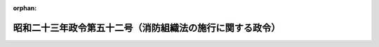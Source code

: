 .. _323CO0000000052_19480306_000000000000000:

:orphan:

==========================================================
昭和二十三年政令第五十二号（消防組織法の施行に関する政令）
==========================================================

.. raw:: html
    
    
    <main id="contentsLaw" class="active">
    <div id="innerDocument" class="active">
    
    
    
    
    <div style="margin-bottom: 12px;">
    <div id="lawTitleNo" style="font-size: 1.067rem; font-weight: bold;" class="_shokanBoxParent">昭和二十三年政令第五十二号<div class="_shokanBox"></div>
    <div class="_inyoBox" id="_inyo_"></div>
    </div>
    <div id="lawTitle" style="margin-left: 3rem; font-size: 1.5rem; font-weight: bold; line-height: 1.25em;" class="_shokanBoxParent">
    <span data-xpath="">昭和二十三年政令第五十二号（消防組織法の施行に関する政令）</span><div class="_shokanBox" id="_shokan_"><div class="_shokanBtnIcons"></div></div>
    <div class="_inyoBox" id="_inyo_"></div>
    </div>
    </div><section id="MainProvision" class="active MainProvision"><section class="active Paragraph"><div style="text-indent: 1em;" class="_div_ParagraphSentence _shokanBoxParent">
    <span data-xpath="">消防組織法は、昭和二十三年三月七日から、これを施行する。</span><span data-xpath="">但し、消防組織法を施行するために必要な条例及び規則の制定その他消防組織法を施行するために必要な準備行為及び手続で、同法施行の日よりも前になされたものについては、これらの準備行為のなされた日から、関係規定を適用し、同法施行後においても、これを適法のものとする。</span><div class="_shokanBox" id="_shokan_"><div class="_shokanBtnIcons"></div></div>
    <div class="_inyoBox" id="_inyo_"></div>
    </div></section></section>
    
    
    
    
    
    </div>
    </main>
    
    
